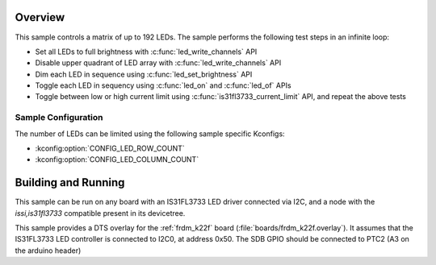 .. zephyr:code-sample:: is31fl3733
   :name: IS31FL3733 LED Matrix
   :relevant-api: led_interface

   Control a matrix of up to 192 LEDs connected to an IS31FL3733 driver chip.

Overview
********

This sample controls a matrix of up to 192 LEDs. The sample performs the
following test steps in an infinite loop:

- Set all LEDs to full brightness with :c:func:`led_write_channels` API
- Disable upper quadrant of LED array with :c:func:`led_write_channels` API
- Dim each LED in sequence using :c:func:`led_set_brightness` API
- Toggle each LED in sequency using :c:func:`led_on` and :c:func:`led_of` APIs
- Toggle between low or high current limit using :c:func:`is31fl3733_current_limit`
  API, and repeat the above tests

Sample Configuration
====================

The number of LEDs can be limited using the following sample specific Kconfigs:

- :kconfig:option:`CONFIG_LED_ROW_COUNT`
- :kconfig:option:`CONFIG_LED_COLUMN_COUNT`

Building and Running
********************

This sample can be run on any board with an IS31FL3733 LED driver connected via
I2C, and a node with the `issi,is31fl3733` compatible present in its devicetree.

This sample provides a DTS overlay for the :ref:`frdm_k22f` board
(:file:`boards/frdm_k22f.overlay`). It assumes that the IS31FL3733 LED
controller is connected to I2C0, at address 0x50. The SDB GPIO should be
connected to PTC2 (A3 on the arduino header)
